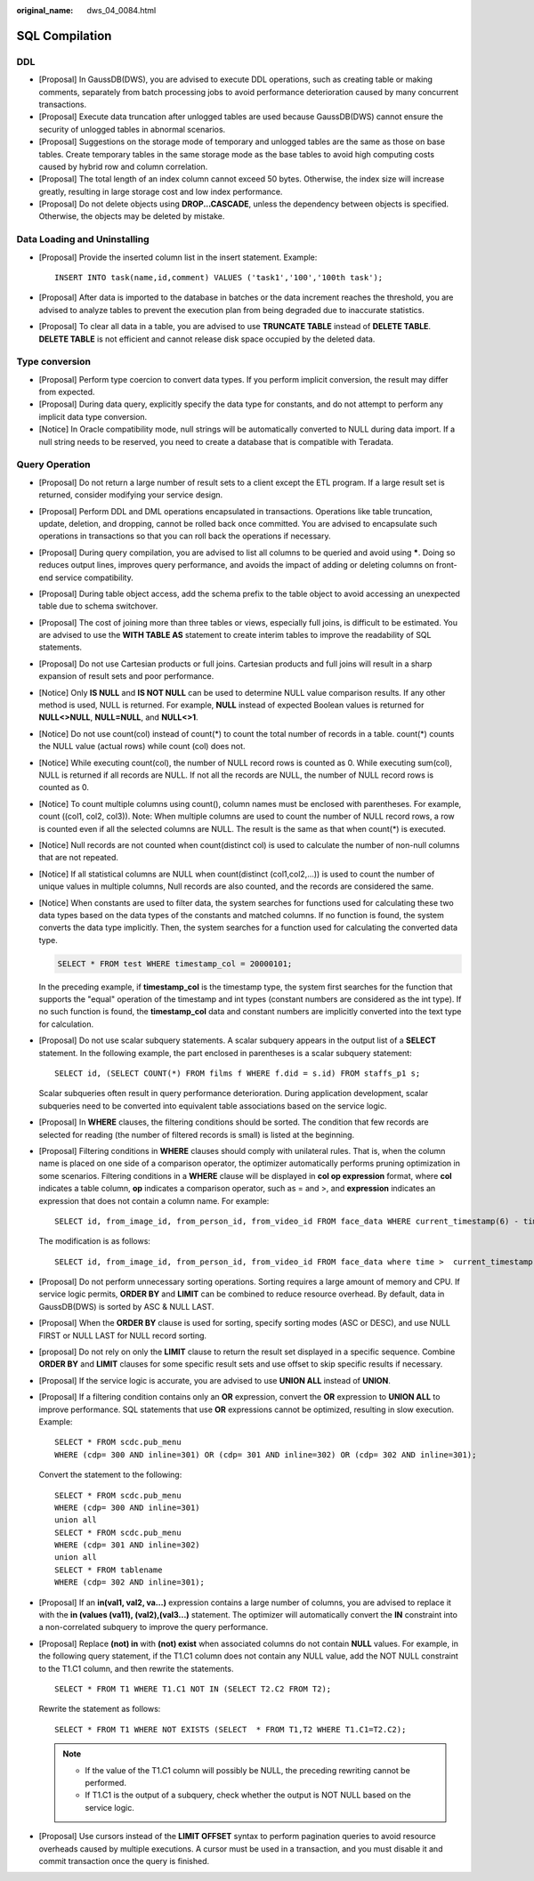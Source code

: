 :original_name: dws_04_0084.html

.. _dws_04_0084:

SQL Compilation
===============

DDL
---

-  [Proposal] In GaussDB(DWS), you are advised to execute DDL operations, such as creating table or making comments, separately from batch processing jobs to avoid performance deterioration caused by many concurrent transactions.
-  [Proposal] Execute data truncation after unlogged tables are used because GaussDB(DWS) cannot ensure the security of unlogged tables in abnormal scenarios.
-  [Proposal] Suggestions on the storage mode of temporary and unlogged tables are the same as those on base tables. Create temporary tables in the same storage mode as the base tables to avoid high computing costs caused by hybrid row and column correlation.
-  [Proposal] The total length of an index column cannot exceed 50 bytes. Otherwise, the index size will increase greatly, resulting in large storage cost and low index performance.
-  [Proposal] Do not delete objects using **DROP...CASCADE**, unless the dependency between objects is specified. Otherwise, the objects may be deleted by mistake.

Data Loading and Uninstalling
-----------------------------

-  [Proposal] Provide the inserted column list in the insert statement. Example:

   ::

      INSERT INTO task(name,id,comment) VALUES ('task1','100','100th task');

-  [Proposal] After data is imported to the database in batches or the data increment reaches the threshold, you are advised to analyze tables to prevent the execution plan from being degraded due to inaccurate statistics.

-  [Proposal] To clear all data in a table, you are advised to use **TRUNCATE TABLE** instead of **DELETE TABLE**. **DELETE TABLE** is not efficient and cannot release disk space occupied by the deleted data.

Type conversion
---------------

-  [Proposal] Perform type coercion to convert data types. If you perform implicit conversion, the result may differ from expected.
-  [Proposal] During data query, explicitly specify the data type for constants, and do not attempt to perform any implicit data type conversion.
-  [Notice] In Oracle compatibility mode, null strings will be automatically converted to NULL during data import. If a null string needs to be reserved, you need to create a database that is compatible with Teradata.

Query Operation
---------------

-  [Proposal] Do not return a large number of result sets to a client except the ETL program. If a large result set is returned, consider modifying your service design.

-  [Proposal] Perform DDL and DML operations encapsulated in transactions. Operations like table truncation, update, deletion, and dropping, cannot be rolled back once committed. You are advised to encapsulate such operations in transactions so that you can roll back the operations if necessary.

-  [Proposal] During query compilation, you are advised to list all columns to be queried and avoid using **\***. Doing so reduces output lines, improves query performance, and avoids the impact of adding or deleting columns on front-end service compatibility.

-  [Proposal] During table object access, add the schema prefix to the table object to avoid accessing an unexpected table due to schema switchover.

-  [Proposal] The cost of joining more than three tables or views, especially full joins, is difficult to be estimated. You are advised to use the **WITH TABLE AS** statement to create interim tables to improve the readability of SQL statements.

-  [Proposal] Do not use Cartesian products or full joins. Cartesian products and full joins will result in a sharp expansion of result sets and poor performance.

-  [Notice] Only **IS NULL** and **IS NOT NULL** can be used to determine NULL value comparison results. If any other method is used, NULL is returned. For example, **NULL** instead of expected Boolean values is returned for **NULL<>NULL**, **NULL=NULL**, and **NULL<>1**.

-  [Notice] Do not use count(col) instead of count(*) to count the total number of records in a table. count(*) counts the NULL value (actual rows) while count (col) does not.

-  [Notice] While executing count(col), the number of NULL record rows is counted as 0. While executing sum(col), NULL is returned if all records are NULL. If not all the records are NULL, the number of NULL record rows is counted as 0.

-  [Notice] To count multiple columns using count(), column names must be enclosed with parentheses. For example, count ((col1, col2, col3)). Note: When multiple columns are used to count the number of NULL record rows, a row is counted even if all the selected columns are NULL. The result is the same as that when count(*) is executed.

-  [Notice] Null records are not counted when count(distinct col) is used to calculate the number of non-null columns that are not repeated.

-  [Notice] If all statistical columns are NULL when count(distinct (col1,col2,...)) is used to count the number of unique values in multiple columns, Null records are also counted, and the records are considered the same.

-  [Notice] When constants are used to filter data, the system searches for functions used for calculating these two data types based on the data types of the constants and matched columns. If no function is found, the system converts the data type implicitly. Then, the system searches for a function used for calculating the converted data type.

   .. code-block::

      SELECT * FROM test WHERE timestamp_col = 20000101;

   In the preceding example, if **timestamp_col** is the timestamp type, the system first searches for the function that supports the "equal" operation of the timestamp and int types (constant numbers are considered as the int type). If no such function is found, the **timestamp_col** data and constant numbers are implicitly converted into the text type for calculation.

-  [Proposal] Do not use scalar subquery statements. A scalar subquery appears in the output list of a **SELECT** statement. In the following example, the part enclosed in parentheses is a scalar subquery statement:

   ::

      SELECT id, (SELECT COUNT(*) FROM films f WHERE f.did = s.id) FROM staffs_p1 s;

   Scalar subqueries often result in query performance deterioration. During application development, scalar subqueries need to be converted into equivalent table associations based on the service logic.

-  [Proposal] In **WHERE** clauses, the filtering conditions should be sorted. The condition that few records are selected for reading (the number of filtered records is small) is listed at the beginning.

-  [Proposal] Filtering conditions in **WHERE** clauses should comply with unilateral rules. That is, when the column name is placed on one side of a comparison operator, the optimizer automatically performs pruning optimization in some scenarios. Filtering conditions in a **WHERE** clause will be displayed in **col op expression** format, where **col** indicates a table column, **op** indicates a comparison operator, such as = and >, and **expression** indicates an expression that does not contain a column name. For example:

   ::

      SELECT id, from_image_id, from_person_id, from_video_id FROM face_data WHERE current_timestamp(6) - time < '1 days'::interval;

   The modification is as follows:

   ::

      SELECT id, from_image_id, from_person_id, from_video_id FROM face_data where time >  current_timestamp(6) - '1 days'::interval;

-  [Proposal] Do not perform unnecessary sorting operations. Sorting requires a large amount of memory and CPU. If service logic permits, **ORDER BY** and **LIMIT** can be combined to reduce resource overhead. By default, data in GaussDB(DWS) is sorted by ASC & NULL LAST.

-  [Proposal] When the **ORDER BY** clause is used for sorting, specify sorting modes (ASC or DESC), and use NULL FIRST or NULL LAST for NULL record sorting.

-  [proposal] Do not rely on only the **LIMIT** clause to return the result set displayed in a specific sequence. Combine **ORDER BY** and **LIMIT** clauses for some specific result sets and use offset to skip specific results if necessary.

-  [Proposal] If the service logic is accurate, you are advised to use **UNION ALL** instead of **UNION**.

-  [Proposal] If a filtering condition contains only an **OR** expression, convert the **OR** expression to **UNION ALL** to improve performance. SQL statements that use **OR** expressions cannot be optimized, resulting in slow execution. Example:

   ::

      SELECT * FROM scdc.pub_menu
      WHERE (cdp= 300 AND inline=301) OR (cdp= 301 AND inline=302) OR (cdp= 302 AND inline=301);

   Convert the statement to the following:

   ::

      SELECT * FROM scdc.pub_menu
      WHERE (cdp= 300 AND inline=301)
      union all
      SELECT * FROM scdc.pub_menu
      WHERE (cdp= 301 AND inline=302)
      union all
      SELECT * FROM tablename
      WHERE (cdp= 302 AND inline=301);

-  [Proposal] If an **in(val1, val2, va...)** expression contains a large number of columns, you are advised to replace it with the **in (values (va11), (val2),(val3...)** statement. The optimizer will automatically convert the **IN** constraint into a non-correlated subquery to improve the query performance.

-  [Proposal] Replace **(not) in** with **(not) exist** when associated columns do not contain **NULL** values. For example, in the following query statement, if the T1.C1 column does not contain any NULL value, add the NOT NULL constraint to the T1.C1 column, and then rewrite the statements.

   ::

      SELECT * FROM T1 WHERE T1.C1 NOT IN (SELECT T2.C2 FROM T2);

   Rewrite the statement as follows:

   ::

      SELECT * FROM T1 WHERE NOT EXISTS (SELECT  * FROM T1,T2 WHERE T1.C1=T2.C2);

   .. note::

      -  If the value of the T1.C1 column will possibly be NULL, the preceding rewriting cannot be performed.
      -  If T1.C1 is the output of a subquery, check whether the output is NOT NULL based on the service logic.

-  [Proposal] Use cursors instead of the **LIMIT OFFSET** syntax to perform pagination queries to avoid resource overheads caused by multiple executions. A cursor must be used in a transaction, and you must disable it and commit transaction once the query is finished.
